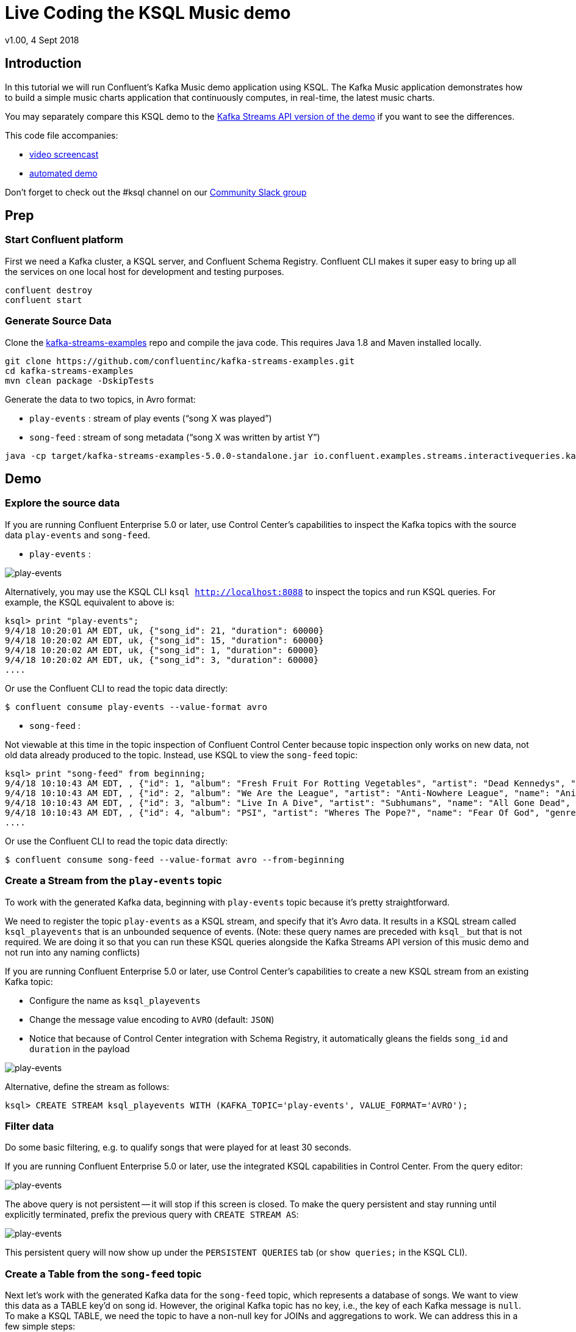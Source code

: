 = Live Coding the KSQL Music demo
:source-highlighter: pygments
:doctype: book
v1.00, 4 Sept 2018

:toc:

== Introduction

In this tutorial we will run Confluent’s Kafka Music demo application using KSQL. The Kafka Music application demonstrates how to build a simple music charts application that continuously computes, in real-time, the latest music charts.

You may separately compare this KSQL demo to the https://docs.confluent.io/current/streams/kafka-streams-examples/docs/index.html[Kafka Streams API version of the demo] if you want to see the differences.

This code file accompanies:

- https://www.youtube.com/watch?v=ExEWJVjj-RA[video screencast]
- https://github.com/confluentinc/quickstart-demos/tree/5.0.0-post/music[automated demo]

Don't forget to check out the #ksql channel on our https://slackpass.io/confluentcommunity[Community Slack group]

== Prep

=== Start Confluent platform

First we need a Kafka cluster, a KSQL server, and Confluent Schema Registry. Confluent CLI makes it super easy to bring up all the services on one local host for development and testing purposes.

[source,bash]
----
confluent destroy
confluent start
----

=== Generate Source Data

Clone the https://github.com/confluentinc/kafka-streams-examples[kafka-streams-examples] repo and compile the java code.  This requires Java 1.8 and Maven installed locally.

[source,bash]
----
git clone https://github.com/confluentinc/kafka-streams-examples.git
cd kafka-streams-examples
mvn clean package -DskipTests
----

Generate the data to two topics, in Avro format:

* `play-events` : stream of play events (“song X was played”)
* `song-feed` : stream of song metadata (“song X was written by artist Y”)

[source,bash]
----
java -cp target/kafka-streams-examples-5.0.0-standalone.jar io.confluent.examples.streams.interactivequeries.kafkamusic.KafkaMusicExampleDriver
----

== Demo

=== Explore the source data

If you are running Confluent Enterprise 5.0 or later, use Control Center's capabilities to inspect the Kafka topics with the source data `play-events` and `song-feed`.

* `play-events` : 

image:images/topic_inspect_play_events.png[play-events]

Alternatively, you may use the KSQL CLI `ksql http://localhost:8088` to inspect the topics and run KSQL queries. For example, the KSQL equivalent to above is:

[source,sql]
----
ksql> print "play-events";
9/4/18 10:20:01 AM EDT, uk, {"song_id": 21, "duration": 60000}
9/4/18 10:20:02 AM EDT, uk, {"song_id": 15, "duration": 60000}
9/4/18 10:20:02 AM EDT, uk, {"song_id": 1, "duration": 60000}
9/4/18 10:20:02 AM EDT, uk, {"song_id": 3, "duration": 60000}
....
----

Or use the Confluent CLI to read the topic data directly:

[source,bash]
----
$ confluent consume play-events --value-format avro
----

* `song-feed` :

Not viewable at this time in the topic inspection of Confluent Control Center because topic inspection only works on new data, not old data already produced to the topic.  Instead, use KSQL to view the `song-feed` topic:

[source,sql]
----
ksql> print "song-feed" from beginning;
9/4/18 10:10:43 AM EDT, , {"id": 1, "album": "Fresh Fruit For Rotting Vegetables", "artist": "Dead Kennedys", "name": "Chemical Warfare", "genre": "Punk"}
9/4/18 10:10:43 AM EDT, , {"id": 2, "album": "We Are the League", "artist": "Anti-Nowhere League", "name": "Animal", "genre": "Punk"}
9/4/18 10:10:43 AM EDT, , {"id": 3, "album": "Live In A Dive", "artist": "Subhumans", "name": "All Gone Dead", "genre": "Punk"}
9/4/18 10:10:43 AM EDT, , {"id": 4, "album": "PSI", "artist": "Wheres The Pope?", "name": "Fear Of God", "genre": "Punk"}
....
----

Or use the Confluent CLI to read the topic data directly:

[source,bash]
----
$ confluent consume song-feed --value-format avro --from-beginning
----

=== Create a Stream from the `play-events` topic

To work with the generated Kafka data, beginning with `play-events` topic because it’s pretty straightforward.

We need to register the topic `play-events` as a KSQL stream, and specify that it’s Avro data. It results in a KSQL stream called `ksql_playevents` that is an unbounded sequence of events. (Note: these query names are preceded with `ksql_` but that is not required. We are doing it so that you can run these KSQL queries alongside the Kafka Streams API version of this music demo and not run into any naming conflicts)

If you are running Confluent Enterprise 5.0 or later, use Control Center's capabilities to create a new KSQL stream from an existing Kafka topic:

* Configure the name as `ksql_playevents`
* Change the message value encoding to `AVRO` (default: `JSON`)
* Notice that because of Control Center integration with Schema Registry, it automatically gleans the fields `song_id` and `duration` in the payload

image:images/ksql_playevents.png[play-events]

Alternative, define the stream as follows:

[source,sql]
----
ksql> CREATE STREAM ksql_playevents WITH (KAFKA_TOPIC='play-events', VALUE_FORMAT='AVRO');
----

=== Filter data

Do some basic filtering, e.g. to qualify songs that were played for at least 30 seconds.

If you are running Confluent Enterprise 5.0 or later, use the integrated KSQL capabilities in Control Center.  From the query editor:

image:images/ksql_playevents_min_30_non_persistent.png[play-events]

The above query is not persistent -- it will stop if this screen is closed. To make the query persistent and stay running until explicitly terminated, prefix the previous query with `CREATE STREAM AS`:

image:images/ksql_playevents_min_30_persistent.png[play-events]

This persistent query will now show up under the `PERSISTENT QUERIES` tab (or `show queries;` in the KSQL CLI).  

=== Create a Table from the `song-feed` topic

Next let's work with the generated Kafka data for the `song-feed` topic, which represents a database of songs. We want to view this data as a TABLE key’d on song id. However, the original Kafka topic has no key, i.e., the key of each Kafka message is `null`. To make a KSQL TABLE, we need the topic to have a non-null key for JOINs and aggregations to work.  We can address this in a few simple steps:

1. Create a `STREAM` from the original Kafka topic `song-feed`:

[source,sql]
----
ksql> CREATE STREAM ksql_songfeed WITH (KAFKA_TOPIC='song-feed', VALUE_FORMAT='AVRO');
----
 
As mentioned earlier, if you inspect this stream, you will see that ROWKEY is blank.
 
[source,sql]
----
ksql> SELECT * FROM ksql_songfeed limit 5;
----
 
`DESCRIBE` the stream to see the fields associated with this topic, and notice that ID is of type `BIGINT`.
 
[source,sql]
----
ksql> DESCRIBE ksql_songfeed;
----
 
2. So far we have created a stream but there are two observations:

(a) the stream has no key
(b) the ID field that we would want to be the key `ID` is of type `BIGINT`

We need to resolve these two issues because in the current KSQL release, a TABLE is required to have a key and the key is required to be of type String. We can address both of these issues with one command that makes the ID to be of type String using the `CAST` scalar function, and assigns the ID as the key of the STREAM using the `PARTITION BY` clause..
 
[source,sql]
----
ksql> CREATE STREAM ksql_songfeedwithkey WITH (KAFKA_TOPIC='KSQL_SONGFEEDWITHKEY', VALUE_FORMAT='AVRO') AS SELECT CAST(ID AS STRING) as ID, ALBUM, ARTIST, NAME, GENRE FROM ksql_songfeed PARTITION BY ID;
----
 
3. Convert the above stream into a table with the `ID` field as its key (which is now of type `String`). This TABLE is a materialized view of events with only the latest value for each key, which represents an up-to-date database of songs.
 
[source,sql]
----
ksql> CREATE TABLE ksql_songtable WITH (KAFKA_TOPIC='KSQL_SONGFEEDWITHKEY', VALUE_FORMAT='Avro', KEY='ID');
----

=== JOIN play events with the database of songs

We can do a STREAM-TABLE join to bring together the stream of play events with the song table. This will result in a new stream of data that shows not only when a particular song is played, but also descriptive song information like song title along with each play event.

[source,sql]
----
CREATE STREAM ksql_songplays AS SELECT plays.SONG_ID AS ID, ALBUM, ARTIST, NAME, GENRE, DURATION, 1 AS KEYCOL FROM ksql_playevents_min_duration plays LEFT JOIN ksql_songtable songtable ON plays.SONG_ID = songtable.ID;
----

Notice the addition of a clause `1 AS KEYCOL.` This creates a new field `KEYCOL` where every row gets a value of 1. `KEYCOL` can be later used in other derived streams and tables to do aggregations on a global basis, not on a per-partition basis. 

=== Create Top Music Charts

You can create a top music chart for all time to see which songs get the most play. We can use the `COUNT` function on the stream `ksql_songplays` that we created above.

[source,sql]
----
CREATE TABLE ksql_songplaycounts AS SELECT ID, NAME, GENRE, KEYCOL, COUNT(*) AS COUNT FROM ksql_songplays GROUP BY ID, NAME, GENRE, KEYCOL;
----

While the all-time greatest hits are cool, we also might not mind knowing the stats just in the last 30 seconds. Create another query, adding in a `WINDOW` clause, which gives counts of play events for all songs, in 30-second intervals.

[source,sql]
----
CREATE TABLE ksql_songplaycounts30 AS SELECT ID, NAME, GENRE, KEYCOL, COUNT(*) AS COUNT FROM ksql_songplays WINDOW TUMBLING (size 30 seconds) GROUP BY ID, NAME, GENRE, KEYCOL;
----


